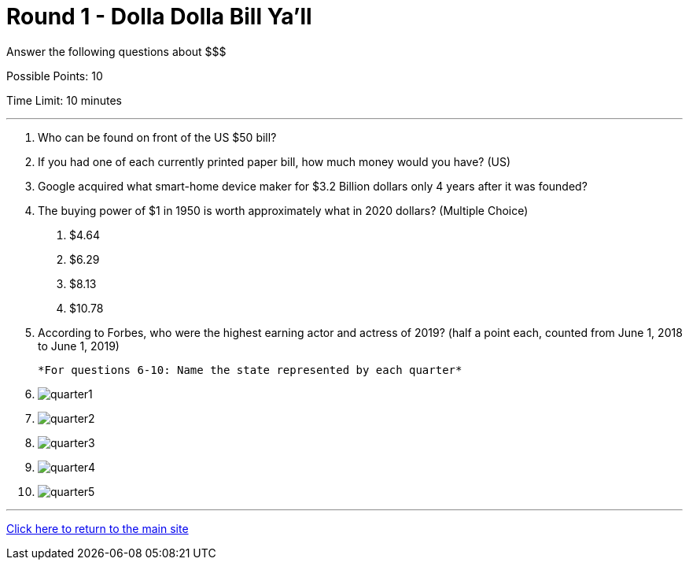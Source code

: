 = Round 1 - Dolla Dolla Bill Ya’ll 

====
Answer the following questions about $$$

Possible Points: 10

Time Limit: 10 minutes
====

'''

1.	Who can be found on front of the US $50 bill?

2.	If you had one of each currently printed paper bill, how much money would you have? (US)

3.	Google acquired what smart-home device maker for $3.2 Billion dollars only 4 years after it was founded?

4.	The buying power of $1 in 1950 is worth approximately what in 2020 dollars? (Multiple Choice)
    a.	$4.64
    b.	$6.29
    c.	$8.13
    d.	$10.78
  
5.	According to Forbes, who were the highest earning actor and actress of 2019? 
  (half a point each, counted from June 1, 2018 to June 1, 2019)

  
  *For questions 6-10: Name the state represented by each quarter*

6. image:../../resources/quarters/quarter1.png[]

7. image:../../resources/quarters/quarter2.png[]

8. image:../../resources/quarters/quarter3.png[]

9. image:../../resources/quarters/quarter4.png[]

10. image:../../resources/quarters/quarter5.png[]


'''

link:../../../index.html[Click here to return to the main site]